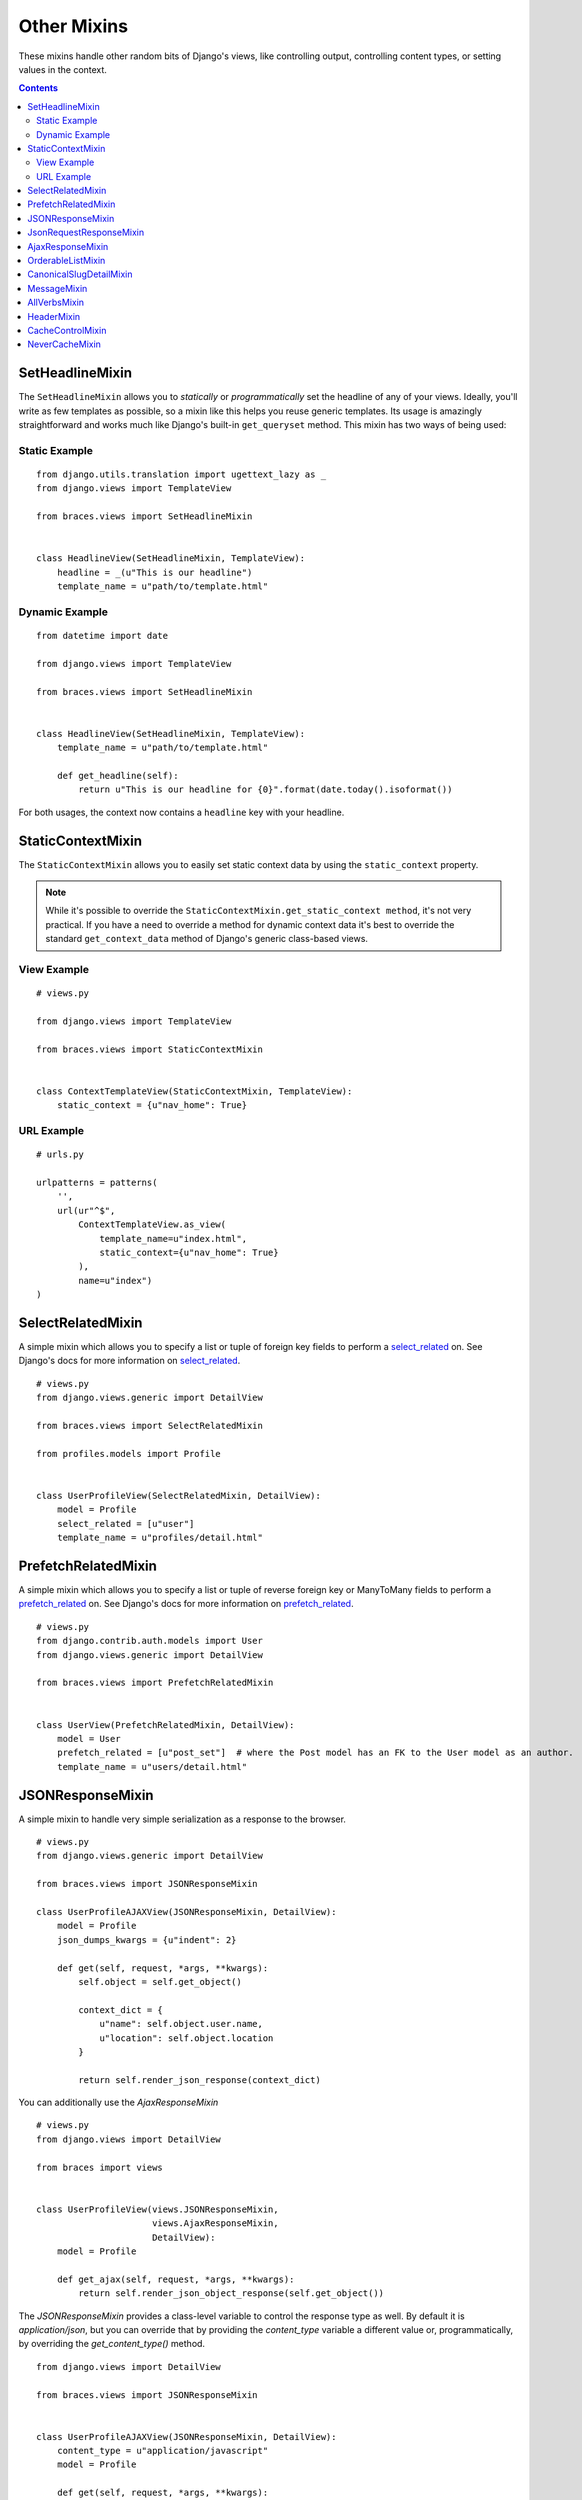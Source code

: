Other Mixins
============

These mixins handle other random bits of Django's views, like controlling output, controlling content types, or setting values in the context.

.. contents::

.. _SetHeadlineMixin:

SetHeadlineMixin
----------------

The ``SetHeadlineMixin`` allows you to *statically* or *programmatically* set the headline of any of your views. Ideally, you'll write as few templates as possible, so a mixin like this helps you reuse generic templates. Its usage is amazingly straightforward and works much like Django's built-in ``get_queryset`` method. This mixin has two ways of being used:

Static Example
^^^^^^^^^^^^^^

::

    from django.utils.translation import ugettext_lazy as _
    from django.views import TemplateView

    from braces.views import SetHeadlineMixin


    class HeadlineView(SetHeadlineMixin, TemplateView):
        headline = _(u"This is our headline")
        template_name = u"path/to/template.html"


Dynamic Example
^^^^^^^^^^^^^^^

::

    from datetime import date

    from django.views import TemplateView

    from braces.views import SetHeadlineMixin


    class HeadlineView(SetHeadlineMixin, TemplateView):
        template_name = u"path/to/template.html"

        def get_headline(self):
            return u"This is our headline for {0}".format(date.today().isoformat())

For both usages, the context now contains a ``headline`` key with your headline.


.. _StaticContextMixin:

StaticContextMixin
------------------

.. versionadded:: 1.4

The ``StaticContextMixin`` allows you to easily set static context data by using the ``static_context`` property.

.. note::
    While it's possible to override the ``StaticContextMixin.get_static_context method``, it's not very practical. If you have a need to override a method for dynamic context data it's best to override the standard ``get_context_data`` method of Django's generic class-based views.


View Example
^^^^^^^^^^^^

::

    # views.py

    from django.views import TemplateView

    from braces.views import StaticContextMixin


    class ContextTemplateView(StaticContextMixin, TemplateView):
        static_context = {u"nav_home": True}


URL Example
^^^^^^^^^^^

::

    # urls.py

    urlpatterns = patterns(
        '',
        url(ur"^$",
            ContextTemplateView.as_view(
                template_name=u"index.html",
                static_context={u"nav_home": True}
            ),
            name=u"index")
    )


.. _SelectRelatedMixin:

SelectRelatedMixin
------------------

A simple mixin which allows you to specify a list or tuple of foreign key fields to perform a `select_related`_ on.  See Django's docs for more information on `select_related`_.

::

    # views.py
    from django.views.generic import DetailView

    from braces.views import SelectRelatedMixin

    from profiles.models import Profile


    class UserProfileView(SelectRelatedMixin, DetailView):
        model = Profile
        select_related = [u"user"]
        template_name = u"profiles/detail.html"

.. _select_related: https://docs.djangoproject.com/en/dev/ref/models/querysets/#select-related


.. _PrefetchRelatedMixin:

PrefetchRelatedMixin
--------------------

A simple mixin which allows you to specify a list or tuple of reverse foreign key or ManyToMany fields to perform a `prefetch_related`_ on. See Django's docs for more information on `prefetch_related`_.

::

    # views.py
    from django.contrib.auth.models import User
    from django.views.generic import DetailView

    from braces.views import PrefetchRelatedMixin


    class UserView(PrefetchRelatedMixin, DetailView):
        model = User
        prefetch_related = [u"post_set"]  # where the Post model has an FK to the User model as an author.
        template_name = u"users/detail.html"

.. _prefetch_related: https://docs.djangoproject.com/en/dev/ref/models/querysets/#prefetch-related


.. _JSONResponseMixin:

JSONResponseMixin
-----------------

.. versionchanged:: 1.1
    ``render_json_response`` now accepts a ``status`` keyword argument.
    ``json_dumps_kwargs`` class-attribute and ``get_json_dumps_kwargs`` method to provide arguments to the ``json.dumps()`` method.

A simple mixin to handle very simple serialization as a response to the browser.

::

    # views.py
    from django.views.generic import DetailView

    from braces.views import JSONResponseMixin

    class UserProfileAJAXView(JSONResponseMixin, DetailView):
        model = Profile
        json_dumps_kwargs = {u"indent": 2}

        def get(self, request, *args, **kwargs):
            self.object = self.get_object()

            context_dict = {
                u"name": self.object.user.name,
                u"location": self.object.location
            }

            return self.render_json_response(context_dict)

You can additionally use the `AjaxResponseMixin`

::

    # views.py
    from django.views import DetailView

    from braces import views


    class UserProfileView(views.JSONResponseMixin,
                          views.AjaxResponseMixin,
                          DetailView):
        model = Profile

        def get_ajax(self, request, *args, **kwargs):
            return self.render_json_object_response(self.get_object())

The `JSONResponseMixin` provides a class-level variable to control the response
type as well. By default it is `application/json`, but you can override that by
providing the `content_type` variable a different value or, programmatically, by
overriding the `get_content_type()` method.

::

    from django.views import DetailView

    from braces.views import JSONResponseMixin


    class UserProfileAJAXView(JSONResponseMixin, DetailView):
        content_type = u"application/javascript"
        model = Profile

        def get(self, request, *args, **kwargs):
            self.object = self.get_object()

            context_dict = {
                u"name": self.object.user.name,
                u"location": self.object.location
            }

            return self.render_json_response(context_dict)

        def get_content_type(self):
            # Shown just for illustrative purposes
            return u"application/javascript"

The `JSONResponseMixin` provides another class-level variable
`json_encoder_class` to use a custom json encoder with `json.dumps`.
By default it is `django.core.serializers.json.DjangoJsonEncoder`

::

    from django.core.serializers.json import DjangoJSONEncoder

    from braces.views import JSONResponseMixin


    class SetJSONEncoder(DjangoJSONEncoder):
        """
        A custom JSONEncoder extending `DjangoJSONEncoder` to handle serialization
        of `set`.
        """
        def default(self, obj):
            if isinstance(obj, set):
                return list(obj)
            return super(DjangoJSONEncoder, self).default(obj)


    class GetSetDataView(JSONResponseMixin, View):
        json_encoder_class = SetJSONEncoder

        def get(self, request, *args, **kwargs):
            numbers_set = set(range(10))
            data = {'numbers': numbers_set}
            return self.render_json_response(data)

.. _JsonRequestResponseMixin:

JsonRequestResponseMixin
------------------------

.. versionadded:: 1.3

A mixin that attempts to parse the request as JSON.  If the request is properly formatted, the JSON is saved to ``self.request_json`` as a Python object.  ``request_json`` will be ``None`` for imparsible requests.

To catch requests that aren't JSON-formatted, set the class attribute ``require_json`` to ``True``.

Override the class attribute ``error_response_dict`` to customize the default error message.

It extends :ref:`JSONResponseMixin`, so those utilities are available as well.

.. note::
    To allow public access to your view, you'll need to use the ``csrf_exempt`` decorator or :ref:`CsrfExemptMixin`.

::

    from django.views.generic import View

    from braces import views

    class SomeView(views.CsrfExemptMixin, views.JsonRequestResponseMixin, View):
        require_json = True

        def post(self, request, *args, **kwargs):
            try:
                burrito = self.request_json[u"burrito"]
                toppings = self.request_json[u"toppings"]
            except KeyError:
                error_dict = {u"message":
                   u"your order must include a burrito AND toppings"}
                return self.render_bad_request_response(error_dict)
            place_order(burrito, toppings)
            return self.render_json_response(
                {u"message": u"Your order has been placed!"})


.. _AjaxResponseMixin:

AjaxResponseMixin
-----------------

This mixin provides hooks for alternate processing of AJAX requests based on HTTP verb.

To control AJAX-specific behavior, override ``get_ajax``, ``post_ajax``, ``put_ajax``, or ``delete_ajax``. All four methods take ``request``, ``*args``, and ``**kwargs`` like the standard view methods.

::

    # views.py
    from django.views.generic import View

    from braces import views

    class SomeView(views.JSONResponseMixin, views.AjaxResponseMixin, View):
        def get_ajax(self, request, *args, **kwargs):
            json_dict = {
                'name': "Benny's Burritos",
                'location': "New York, NY"
            }
            return self.render_json_response(json_dict)

.. note::
    This mixin is only useful if you need to have behavior in your view fork based on ``request.is_ajax()``.


.. _OrderableListMixin:

OrderableListMixin
------------------

.. versionadded:: 1.1

A mixin to allow easy ordering of your queryset basing on the GET parameters. Works with `ListView`.

To use it, define columns that the data can be ordered by, as well as the default column to order by in your view. This can be done either by simply setting the class attributes:

::

    # views.py
    from django.views import ListView

    from braces.views import OrderableListMixin


    class OrderableListView(OrderableListMixin, ListView):
        model = Article
        orderable_columns = (u"id", u"title",)
        orderable_columns_default = u"id"

Or by using similarly-named methods to set the ordering constraints more dynamically:

::

    # views.py
    from django.views import ListView

    from braces.views import OrderableListMixin


    class OrderableListView(OrderableListMixin, ListView):
        model = Article

        def get_orderable_columns(self):
            # return an iterable
            return (u"id", u"title",)

        def get_orderable_columns_default(self):
            # return a string
            return u"id"

The ``orderable_columns`` restriction is here in order to stop your users from launching inefficient queries, like ordering by binary columns.

``OrderableListMixin`` will order your queryset basing on following GET params:

    * ``order_by``: column name, e.g. ``"title"``
    * ``ordering``: ``"asc"`` (default) or ``"desc"``

Example url: `http://127.0.0.1:8000/articles/?order_by=title&ordering=asc`

You can also override the default ordering from ``"asc"`` to ``"desc"``
by setting the ``"ordering_default"`` in your view class.

::

    # views.py
    from django.views import ListView

    from braces.views import OrderableListMixin


    class OrderableListView(OrderableListMixin, ListView):
        model = Article
        orderable_columns = (u"id", u"title",)
        orderable_columns_default = u"id"
        ordering_default = u"desc"

This will reverse the order of list objects if no query param is given.


**Front-end Example Usage**

If you're using bootstrap you could create a template like the following:

.. code:: html

    <div class="table-responsive">
        <table class="table table-striped table-bordered">
            <tr>
                <th><a class="order-by-column" data-column="id" href="#">ID</a></th>
                <th><a class="order-by-column" data-column="title" href="#">Title</a></th>
            </tr>
            {% for object in object_list %}
                <tr>
                    <td>{{ object.id }}</td>
                    <td>{{ object.title }}</td>
                </tr>
            {% endfor %}
        </table>
    </div>

    <script>
    function setupOrderedColumns(order_by, orderin) {

        $('.order-by-column').each(function() {

            var $el = $(this),
                column_name = $el.data('column'),
                href = location.href,
                next_order = 'asc',
                has_query_string = (href.indexOf('?') !== -1),
                order_by_param,
                ordering_param;

            if (order_by === column_name) {
                $el.addClass('current');
                $el.addClass(ordering);
                $el.append('<span class="caret"></span>');
                if (ordering === 'asc') {
                    $el.addClass('dropup');
                    next_order = 'desc';
                }
            }

            order_by_param = "order_by=" + column_name;
            ordering_param = "ordering=" + next_order;

            if (!has_query_string) {
                href = '?' + order_by_param + '&' + ordering_param;
            } else {
                if (href.match(/ordering=(asc|desc)/)) {
                    href = href.replace(/ordering=(asc|desc)/, ordering_param);
                } else {
                    href += '&' + ordering_param;
                }

                if (href.match(/order_by=[_\w]+/)) {
                    href = href.replace(/order_by=([_\w]+)/, order_by_param);
                } else {
                    href += '&' + order_by_param;
                }

            }

            $el.attr('href', href);

        });
    }
    setupOrderedColumns('{{ order_by }}', '{{ ordering }}');
    </script>

.. _CanonicalSlugDetailMixin:

CanonicalSlugDetailMixin
------------------------

.. versionadded:: 1.3

A mixin that enforces a canonical slug in the URL. Works with ``DetailView``.

If a ``urlpattern`` takes a object's ``pk`` and ``slug`` as arguments and the ``slug`` URL argument does not equal the object's canonical slug, this mixin will redirect to the URL containing the canonical slug.

To use it, the ``urlpattern`` must accept both a ``pk`` and ``slug`` argument in its regex:

::

    # urls.py
    urlpatterns = patterns('',
        url(r"^article/(?P<pk>\d+)-(?P<slug>[-\w]+)$")
        ArticleView.as_view(),
        "view_article"
    )

Then create a standard ``DetailView`` that inherits this mixin:

::

    class ArticleView(CanonicalSlugDetailMixin, DetailView):
        model = Article

Now, given an ``Article`` object with ``{pk: 1, slug: 'hello-world'}``, the URL `http://127.0.0.1:8000/article/1-goodbye-moon` will redirect to `http://127.0.0.1:8000/article/1-hello-world` with the HTTP status code 301 Moved Permanently. Any other non-canonical slug, not just 'goodbye-moon', will trigger the redirect as well.

Control the canonical slug by either implementing the method ``get_canonical_slug()`` on the model class:

::

    class Article(models.Model):
        blog = models.ForeignKey('Blog')
        slug = models.SlugField()

        def get_canonical_slug(self):
          return "{0}-{1}".format(self.blog.get_canonical_slug(), self.slug)

Or by overriding the ``get_canonical_slug()`` method on the view:

::

    class ArticleView(CanonicalSlugDetailMixin, DetailView):
        model = Article

        def get_canonical_slug():
            import codecs
            return codecs.encode(self.get_object().slug, "rot_13")

Given the same Article as before, this will generate urls of `http://127.0.0.1:8000/article/1-my-blog-hello-world` and `http://127.0.0.1:8000/article/1-uryyb-jbeyq`, respectively.


.. _MessageMixin:

MessageMixin
------------

.. versionadded:: 1.4

A mixin that adds a ``messages`` attribute on the view which acts as a wrapper
to ``django.contrib.messages`` and passes the ``request`` object automatically.

    .. warning::
        If you're using Django 1.4, then the ``message`` attribute is only
        available after the base view's ``dispatch`` method has been called
        (so our second example would not work for instance).

::

    from django.views.generic import TemplateView

    from braces.views import MessageMixin


    class MyView(MessageMixin, TemplateView):
        """
        This view will add a debug message which can then be displayed
        in the template.
        """
        template_name = "my_template.html"

        def get(self, request, *args, **kwargs):
            self.messages.debug("This is a debug message.")
            return super(MyView, self).get(request, *args, **kwargs)


::

    from django.contrib import messages
    from django.views.generic import TemplateView

    from braces.views import MessageMixin


    class OnlyWarningView(MessageMixin, TemplateView):
        """
        This view will only show messages that have a level
        above `warning`.
        """
        template_name = "my_template.html"

        def dispatch(self, request, *args, **kwargs):
            self.messages.set_level(messages.WARNING)
            return super(OnlyWarningView, self).dispatch(request, *args, **kwargs)


.. _AllVerbsMixin:

AllVerbsMixin
-------------

.. versionadded:: 1.4

This mixin allows you to specify a single method that will response to all HTTP verbs, making a class-based view behave much like a function-based view.

::

    from django.views import TemplateView

    from braces.views import AllVerbsMixin


    class JustShowItView(AllVerbsMixin, TemplateView):
        template_name = "just/show_it.html"

        def all(self, request, *args, **kwargs):
            return super(JustShowItView, self).get(request, *args, **kwargs)

If you need to change the name of the method called, provide a new value to the ``all_handler`` attribute (default is ``'all'``)



.. _HeaderMixin:

HeaderMixin
-------------

.. versionadded:: 1.11

This mixin allows you to add arbitrary HTTP header to a response. Static headers can be defined in the ``headers`` attribute of the view.

::

    from django.views import TemplateView

    from braces.views import HeaderMixin


    class StaticHeadersView(HeaderMixin, TemplateView):
        template_name = "some/headers.html"
        headers = {
            'X-Header-Sample': 'some value',
            'X-Some-Number': 42
        }


If you need to set the headers dynamically, e.g depending on some request information, override the ``get_headers`` method instead.

::

    from django.views import TemplateView

    from braces.views import HeaderMixin


    class EchoHeadersView(HeaderMixin, TemplateView):
        template_name = "some/headers.html"

        def get_headers(self, request):
            """
            Echo back request headers with ``X-Request-`` prefix.
            """
            for key, value in request.META.items():
                yield "X-Request-{}".format(key), value



.. _CacheControlMixin:

CacheControlMixin
-----------------------

Mixin that allows setting ``Cache-Control`` header options.

``Cache-Control`` directive explanations:

http://condor.depaul.edu/dmumaugh/readings/handouts/SE435/HTTP/node24.html

Django's ``django.views.decorators.cache.cache_control`` options:

https://docs.djangoproject.com/en/dev/topics/cache/#controlling-cache-using-other-headers

::

    from django.views import TemplateView
    from braces.views import CacheControlMixin


    class MyView(CacheControlMixin, TemplateView):
        template_name = "project/template.html"

        # Specify Cache-Control options as class-level attributes.
        # The arguments are passed to Django's `cache_control()` view decorator
        # directly (with the `cachecontrol_` prefix removed.)
        cachecontrol_public = True
        cachecontrol_max_age = 60

        # Alternatively, you can implement the ``get_cachecontrol_options()``
        # classmethod that should return a dictionary of the kwargs passed to
        # Django's `cache_control()` view decorator.
        @classmethod
        def get_cachecontrol_options(cls):
            return {'public': True, 'max_age': 60}


This will cause the following header to be emitted for every request to this view:

::

    Cache-Control: public, max-age=60


Available ``Cache-Control`` options:

::

    # These are all `None` by default, which indicates unset.
    cachecontrol_public = None
    cachecontrol_private = None
    cachecontrol_no_cache = None
    cachecontrol_no_transform = None
    cachecontrol_must_revalidate = None
    cachecontrol_proxy_revalidate = None
    cachecontrol_max_age = None
    cachecontrol_s_maxage = None


.. _NeverCacheMixin:

NeverCacheMixin
-----------------------

Mixin that applies Django's ``django.views.decorators.cache.never_cache`` view decorator to prevent upstream HTTP-based caching.

::

    from django.views import TemplateView
    from braces.views import NeverCacheMixin


    class MyView(NeverCacheMixin, TemplateView):
        template_name = "project/template.html"


This will cause the following header to be emitted for every request to this view:

::

    Cache-Control: max-age=0, no-cache, no-store, must-revalidate
